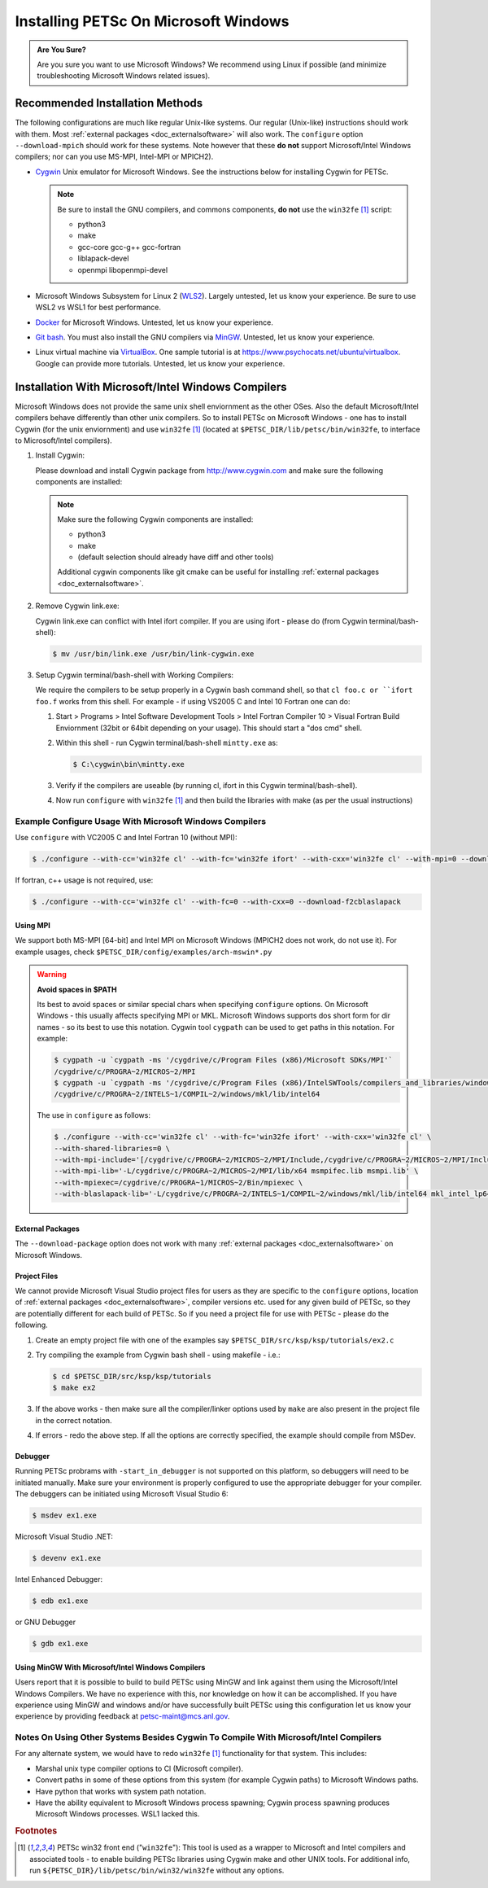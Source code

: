 .. _doc_windows:

*************************************
Installing PETSc On Microsoft Windows
*************************************

.. admonition:: Are You Sure?
   :class: yellow

   Are you sure you want to use Microsoft Windows? We recommend using Linux if possible
   (and minimize troubleshooting Microsoft Windows related issues).

Recommended Installation Methods
================================

The following configurations are much like regular Unix-like systems. Our regular
(Unix-like) instructions should work with them. Most :ref:`external packages
<doc_externalsoftware>` will also work. The ``configure`` option ``--download-mpich``
should work for these systems. Note however that these **do not** support Microsoft/Intel
Windows compilers; nor can you use MS-MPI, Intel-MPI or MPICH2).

- `Cygwin <https://www.cygwin.com/>`__ Unix emulator for Microsoft Windows. See the
  instructions below for installing Cygwin for PETSc.

  .. note::

     Be sure to install the GNU compilers, and commons components, **do not** use the
     ``win32fe`` [#win32]_ script:

     - python3
     - make
     - gcc-core gcc-g++ gcc-fortran
     - liblapack-devel
     - openmpi libopenmpi-devel

- Microsoft Windows Subsystem for Linux 2 (`WLS2
  <https://docs.microsoft.com/en-us/windows/wsl/install-win10>`__). Largely untested, let
  us know your experience. Be sure to use WSL2 vs WSL1 for best performance.

- `Docker <https://docs.docker.com/docker-for-windows/>`__ for Microsoft
  Windows. Untested, let us know your experience.

- `Git bash <https://www.atlassian.com/git/tutorials/git-bash>`__. You must also install
  the GNU compilers via `MinGW
  <https://yichaoou.github.io/tutorials/software/2016/06/28/git-bash-install-gcc>`__. Untested,
  let us know your experience.

- Linux virtual machine via `VirtualBox <https://www.virtualbox.org/>`__. One sample
  tutorial is at https://www.psychocats.net/ubuntu/virtualbox. Google can provide more
  tutorials. Untested, let us know your experience.

Installation With Microsoft/Intel Windows Compilers
===================================================

Microsoft Windows does not provide the same unix shell enviornment as the other OSes. Also
the default Microsoft/Intel compilers behave differently than other unix compilers. So to
install PETSc on Microsoft Windows - one has to install Cygwin (for the unix enviornment)
and use ``win32fe`` [#win32]_ (located at ``$PETSC_DIR/lib/petsc/bin/win32fe``, to
interface to Microsoft/Intel compilers).

#. Install Cygwin:

   Please download and install Cygwin package from http://www.cygwin.com and make sure the
   following components are installed:

   .. note::

      Make sure the following Cygwin components are installed:

      - python3
      - make
      - (default selection should already have diff and other tools)

      Additional cygwin components like git cmake can be useful for installing
      :ref:`external packages <doc_externalsoftware>`.

#. Remove Cygwin link.exe:

   Cygwin link.exe can conflict with Intel ifort compiler. If you are using ifort - please
   do (from Cygwin terminal/bash-shell):

   .. code-block:: console

      $ mv /usr/bin/link.exe /usr/bin/link-cygwin.exe

#. Setup Cygwin terminal/bash-shell with Working Compilers:

   We require the compilers to be setup properly in a Cygwin bash command shell, so that
   ``cl foo.c or ``ifort foo.f`` works from this shell. For example - if using VS2005 C
   and Intel 10 Fortran one can do:

   #. Start > Programs > Intel Software Development Tools > Intel Fortran
      Compiler 10 > Visual Fortran Build Enviornment (32bit or 64bit depending on
      your usage). This should start a "dos cmd" shell.

   #. Within this shell - run Cygwin terminal/bash-shell ``mintty.exe`` as:

      .. code-block:: console

         $ C:\cygwin\bin\mintty.exe

   #. Verify if the compilers are useable (by running cl, ifort in this Cygwin
      terminal/bash-shell).

   #. Now run ``configure`` with ``win32fe`` [#win32]_ and then build the libraries with
      make (as per the usual instructions)

Example Configure Usage With Microsoft Windows Compilers
--------------------------------------------------------

Use ``configure`` with VC2005 C and Intel Fortran 10 (without MPI):

.. code-block:: console

   $ ./configure --with-cc='win32fe cl' --with-fc='win32fe ifort' --with-cxx='win32fe cl' --with-mpi=0 --download-fblaslapack

If fortran, c++ usage is not required, use:

.. code-block:: console

   $ ./configure --with-cc='win32fe cl' --with-fc=0 --with-cxx=0 --download-f2cblaslapack

Using MPI
^^^^^^^^^

We support both MS-MPI [64-bit] and Intel MPI on Microsoft Windows (MPICH2 does not work,
do not use it). For example usages, check ``$PETSC_DIR/config/examples/arch-mswin*.py``

.. warning::

   **Avoid spaces in $PATH**

   Its best to avoid spaces or similar special chars when specifying ``configure`` options. On
   Microsoft Windows - this usually affects specifying MPI or MKL. Microsoft Windows
   supports dos short form for dir names - so its best to use this notation. Cygwin
   tool ``cygpath`` can be used to get paths in this notation. For example:

   .. code-block:: console

      $ cygpath -u `cygpath -ms '/cygdrive/c/Program Files (x86)/Microsoft SDKs/MPI'`
      /cygdrive/c/PROGRA~2/MICROS~2/MPI
      $ cygpath -u `cygpath -ms '/cygdrive/c/Program Files (x86)/IntelSWTools/compilers_and_libraries/windows/mkl/lib/intel64'`
      /cygdrive/c/PROGRA~2/INTELS~1/COMPIL~2/windows/mkl/lib/intel64

   The use in ``configure`` as follows:

   .. code-block:: console

      $ ./configure --with-cc='win32fe cl' --with-fc='win32fe ifort' --with-cxx='win32fe cl' \
      --with-shared-libraries=0 \
      --with-mpi-include='[/cygdrive/c/PROGRA~2/MICROS~2/MPI/Include,/cygdrive/c/PROGRA~2/MICROS~2/MPI/Include/x64]' \
      --with-mpi-lib='-L/cygdrive/c/PROGRA~2/MICROS~2/MPI/lib/x64 msmpifec.lib msmpi.lib' \
      --with-mpiexec=/cygdrive/c/PROGRA~1/MICROS~2/Bin/mpiexec \
      --with-blaslapack-lib='-L/cygdrive/c/PROGRA~2/INTELS~1/COMPIL~2/windows/mkl/lib/intel64 mkl_intel_lp64_dll.lib mkl_sequential_dll.lib mkl_core_dll.lib'

External Packages
^^^^^^^^^^^^^^^^^

The ``--download-package`` option does not work with many :ref:`external packages
<doc_externalsoftware>` on Microsoft Windows.

Project Files
^^^^^^^^^^^^^

We cannot provide Microsoft Visual Studio project files for users as they are specific to
the ``configure`` options, location of :ref:`external packages <doc_externalsoftware>`,
compiler versions etc. used for any given build of PETSc, so they are potentially
different for each build of PETSc. So if you need a project file for use with PETSc -
please do the following.

#. Create an empty project file with one of the examples say
   ``$PETSC_DIR/src/ksp/ksp/tutorials/ex2.c``

#. Try compiling the example from Cygwin bash shell - using makefile - i.e.:

   .. code-block:: console

      $ cd $PETSC_DIR/src/ksp/ksp/tutorials
      $ make ex2

#. If the above works - then make sure all the compiler/linker options used by ``make``
   are also present in the project file in the correct notation.

#. If errors - redo the above step. If all the options are correctly specified, the
   example should compile from MSDev.

Debugger
^^^^^^^^

Running PETSc probrams with ``-start_in_debugger`` is not supported on this platform, so debuggers will need to be initiated manually. Make sure your environment is properly configured to use the appropriate debugger for your compiler. The debuggers can be initiated using Microsoft Visual Studio 6:

.. code-block:: console

   $ msdev ex1.exe

Microsoft Visual Studio .NET:

.. code-block:: console

   $ devenv ex1.exe

Intel Enhanced Debugger:

.. code-block:: console

   $ edb ex1.exe

or GNU Debugger

.. code-block:: console

   $ gdb ex1.exe

Using MinGW With Microsoft/Intel Windows Compilers
^^^^^^^^^^^^^^^^^^^^^^^^^^^^^^^^^^^^^^^^^^^^^^^^^^

Users report that it is possible to build to build PETSc using MinGW and link against them
using the Microsoft/Intel Windows Compilers. We have no experience with this, nor
knowledge on how it can be accomplished. If you have experience using MinGW and windows
and/or have successfully built PETSc using this configuration let us know your experience
by providing feedback at petsc-maint@mcs.anl.gov.

Notes On Using Other Systems Besides Cygwin To Compile With Microsoft/Intel Compilers
-------------------------------------------------------------------------------------

For any alternate system, we would have to redo ``win32fe`` [#win32]_ functionality for
that system. This includes:

- Marshal unix type compiler options to Cl (Microsoft compiler).
- Convert paths in some of these options from this system (for example Cygwin paths) to
  Microsoft Windows paths.
- Have python that works with system path notation.
- Have the ability equivalent to Microsoft Windows process spawning; Cygwin process
  spawning produces Microsoft Windows processes. WSL1 lacked this.

.. rubric:: Footnotes

.. [#win32] PETSc win32 front end ("``win32fe``"): This tool is used as a wrapper to Microsoft
       and Intel compilers and associated tools - to enable building PETSc libraries using
       Cygwin make and other UNIX tools. For additional info, run
       ``${PETSC_DIR}/lib/petsc/bin/win32/win32fe`` without any options.

